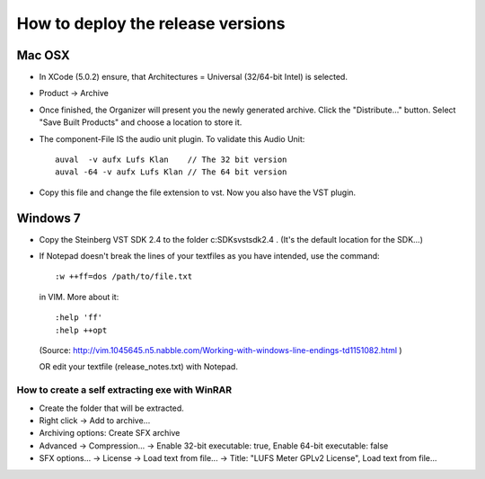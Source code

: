 .. author: Samuel Gaehwiler (klangfreund.com)

**********************************
How to deploy the release versions
**********************************

Mac OSX
=======

- In XCode (5.0.2) ensure, that Architectures = Universal (32/64-bit Intel) is
  selected.

- Product -> Archive

- Once finished, the Organizer will present you the newly generated archive.
  Click the "Distribute..." button.
  Select "Save Built Products" and choose a location to store it.

- The component-File IS the audio unit plugin.
  To validate this Audio Unit::
    
    auval  -v aufx Lufs Klan    // The 32 bit version
    auval -64 -v aufx Lufs Klan // The 64 bit version

- Copy this file and change the file extension to vst. Now you also have the
  VST plugin.


Windows 7
=========

- Copy the Steinberg VST SDK 2.4 to the folder c:\SDKs\vstsdk2.4 .
  (It's the default location for the SDK...)

- If Notepad doesn't break the lines of your textfiles as you have intended,
  use the command::

    :w ++ff=dos /path/to/file.txt

  in VIM. More about it::

    :help 'ff'
    :help ++opt 
  
  (Source: http://vim.1045645.n5.nabble.com/Working-with-windows-line-endings-td1151082.html )

  OR
  edit your textfile (release_notes.txt) with Notepad.

How to create a self extracting exe with WinRAR
-----------------------------------------------

- Create the folder that will be extracted.

- Right click -> Add to archive...

- Archiving options: Create SFX archive

- Advanced -> Compression... -> Enable 32-bit executable: true, Enable 64-bit executable: false

- SFX options... -> License -> Load text from file... -> Title: "LUFS Meter GPLv2 License", Load text from file...
